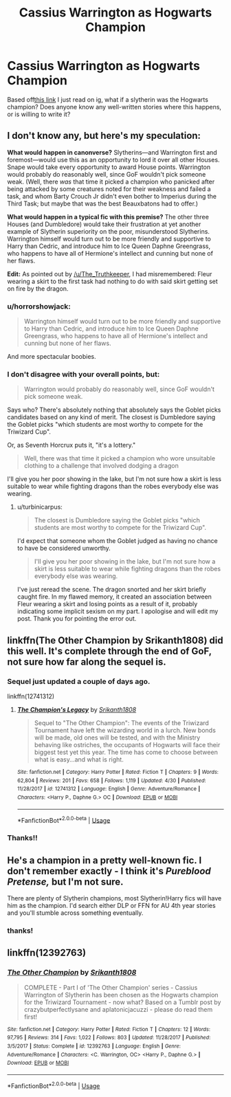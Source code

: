 #+TITLE: Cassius Warrington as Hogwarts Champion

* Cassius Warrington as Hogwarts Champion
:PROPERTIES:
:Score: 7
:DateUnix: 1588544691.0
:DateShort: 2020-May-04
:FlairText: Request
:END:
Based off[[https://www.instagram.com/p/B_eqmeCgbju/?igshid=blsckt9un99f][this link]] I just read on ig, what if a slytherin was the Hogwarts champion? Does anyone know any well-written stories where this happens, or is willing to write it?


** I don't know any, but here's my speculation:

*What would happen in canonverse?* Slytherins---and Warrington first and foremost---would use this as an opportunity to lord it over all other Houses. Snape would take every opportunity to award House points. Warrington would probably do reasonably well, since GoF wouldn't pick someone weak. (Well, there /was/ that time it picked a champion who panicked after being attacked by some creatures noted for their weakness and failed a task, and whom Barty Crouch Jr didn't even bother to Imperius during the Third Task; but maybe that was the best Beauxbatons had to offer.)

*What would happen in a typical fic with this premise?* The other three Houses (and Dumbledore) would take their frustration at yet another example of Slytherin superiority on the poor, misunderstood Slytherins. Warrington himself would turn out to be more friendly and supportive to Harry than Cedric, and introduce him to Ice Queen Daphne Greengrass, who happens to have all of Hermione's intellect and cunning but none of her flaws.

*Edit:* As pointed out by [[/u/The_Truthkeeper]], I had misremembered: Fleur wearing a skirt to the first task had nothing to do with said skirt getting set on fire by the dragon.
:PROPERTIES:
:Author: turbinicarpus
:Score: 11
:DateUnix: 1588555929.0
:DateShort: 2020-May-04
:END:

*** u/horrorshowjack:
#+begin_quote
  Warrington himself would turn out to be more friendly and supportive to Harry than Cedric, and introduce him to Ice Queen Daphne Greengrass, who happens to have all of Hermione's intellect and cunning but none of her flaws.
#+end_quote

And more spectacular boobies.
:PROPERTIES:
:Author: horrorshowjack
:Score: 7
:DateUnix: 1588556921.0
:DateShort: 2020-May-04
:END:


*** I don't disagree with your overall points, but:

#+begin_quote
  Warrington would probably do reasonably well, since GoF wouldn't pick someone weak.
#+end_quote

Says who? There's absolutely nothing that absolutely says the Goblet picks candidates based on any kind of merit. The closest is Dumbledore saying the Goblet picks "which students are most worthy to compete for the Triwizard Cup".

Or, as Seventh Horcrux puts it, "it's a lottery."

#+begin_quote
  Well, there was that time it picked a champion who wore unsuitable clothing to a challenge that involved dodging a dragon
#+end_quote

I'll give you her poor showing in the lake, but I'm not sure how a skirt is less suitable to wear while fighting dragons than the robes everybody else was wearing.
:PROPERTIES:
:Author: The_Truthkeeper
:Score: 2
:DateUnix: 1588570440.0
:DateShort: 2020-May-04
:END:

**** u/turbinicarpus:
#+begin_quote
  The closest is Dumbledore saying the Goblet picks "which students are most worthy to compete for the Triwizard Cup".
#+end_quote

I'd expect that someone whom the Goblet judged as having no chance to have be considered unworthy.

#+begin_quote
  I'll give you her poor showing in the lake, but I'm not sure how a skirt is less suitable to wear while fighting dragons than the robes everybody else was wearing.
#+end_quote

I've just reread the scene. The dragon snorted and her skirt briefly caught fire. In my flawed memory, it created an association between Fleur wearing a skirt and losing points as a result of it, probably indicating some implicit sexism on my part. I apologise and will edit my post. Thank you for pointing the error out.
:PROPERTIES:
:Author: turbinicarpus
:Score: 2
:DateUnix: 1588573902.0
:DateShort: 2020-May-04
:END:


** linkffn(The Other Champion by Srikanth1808) did this well. It's complete through the end of GoF, not sure how far along the sequel is.
:PROPERTIES:
:Author: The_Truthkeeper
:Score: 8
:DateUnix: 1588545025.0
:DateShort: 2020-May-04
:END:

*** Sequel just updated a couple of days ago.

linkffn(12741312)
:PROPERTIES:
:Author: Gilrand
:Score: 2
:DateUnix: 1588568414.0
:DateShort: 2020-May-04
:END:

**** [[https://www.fanfiction.net/s/12741312/1/][*/The Champion's Legacy/*]] by [[https://www.fanfiction.net/u/4107340/Srikanth1808][/Srikanth1808/]]

#+begin_quote
  Sequel to "The Other Champion": The events of the Triwizard Tournament have left the wizarding world in a lurch. New bonds will be made, old ones will be tested, and with the Ministry behaving like ostriches, the occupants of Hogwarts will face their biggest test yet this year. The time has come to choose between what is easy...and what is right.
#+end_quote

^{/Site/:} ^{fanfiction.net} ^{*|*} ^{/Category/:} ^{Harry} ^{Potter} ^{*|*} ^{/Rated/:} ^{Fiction} ^{T} ^{*|*} ^{/Chapters/:} ^{9} ^{*|*} ^{/Words/:} ^{62,804} ^{*|*} ^{/Reviews/:} ^{201} ^{*|*} ^{/Favs/:} ^{658} ^{*|*} ^{/Follows/:} ^{1,119} ^{*|*} ^{/Updated/:} ^{4/30} ^{*|*} ^{/Published/:} ^{11/28/2017} ^{*|*} ^{/id/:} ^{12741312} ^{*|*} ^{/Language/:} ^{English} ^{*|*} ^{/Genre/:} ^{Adventure/Romance} ^{*|*} ^{/Characters/:} ^{<Harry} ^{P.,} ^{Daphne} ^{G.>} ^{OC} ^{*|*} ^{/Download/:} ^{[[http://www.ff2ebook.com/old/ffn-bot/index.php?id=12741312&source=ff&filetype=epub][EPUB]]} ^{or} ^{[[http://www.ff2ebook.com/old/ffn-bot/index.php?id=12741312&source=ff&filetype=mobi][MOBI]]}

--------------

*FanfictionBot*^{2.0.0-beta} | [[https://github.com/tusing/reddit-ffn-bot/wiki/Usage][Usage]]
:PROPERTIES:
:Author: FanfictionBot
:Score: 1
:DateUnix: 1588568482.0
:DateShort: 2020-May-04
:END:


*** Thanks!!
:PROPERTIES:
:Score: 1
:DateUnix: 1588545890.0
:DateShort: 2020-May-04
:END:


** He's a champion in a pretty well-known fic. I don't remember exactly - I think it's /Pureblood Pretense,/ but I'm not sure.

There are plenty of Slytherin champions, most Slytherin!Harry fics will have him as the champion. I'd search either DLP or FFN for AU 4th year stories and you'll stumble across something eventually.
:PROPERTIES:
:Author: francoisschubert
:Score: 2
:DateUnix: 1588562777.0
:DateShort: 2020-May-04
:END:

*** thanks!
:PROPERTIES:
:Score: 1
:DateUnix: 1588604474.0
:DateShort: 2020-May-04
:END:


** linkffn(12392763)
:PROPERTIES:
:Author: UmerTahirUT1
:Score: 2
:DateUnix: 1593169066.0
:DateShort: 2020-Jun-26
:END:

*** [[https://www.fanfiction.net/s/12392763/1/][*/The Other Champion/*]] by [[https://www.fanfiction.net/u/4107340/Srikanth1808][/Srikanth1808/]]

#+begin_quote
  COMPLETE - Part I of 'The Other Champion' series - Cassius Warrington of Slytherin has been chosen as the Hogwarts champion for the Triwizard Tournament - now what? Based on a Tumblr post by crazybutperfectlysane and aplatonicjacuzzi - please do read them first!
#+end_quote

^{/Site/:} ^{fanfiction.net} ^{*|*} ^{/Category/:} ^{Harry} ^{Potter} ^{*|*} ^{/Rated/:} ^{Fiction} ^{T} ^{*|*} ^{/Chapters/:} ^{12} ^{*|*} ^{/Words/:} ^{97,795} ^{*|*} ^{/Reviews/:} ^{314} ^{*|*} ^{/Favs/:} ^{1,022} ^{*|*} ^{/Follows/:} ^{803} ^{*|*} ^{/Updated/:} ^{11/28/2017} ^{*|*} ^{/Published/:} ^{3/5/2017} ^{*|*} ^{/Status/:} ^{Complete} ^{*|*} ^{/id/:} ^{12392763} ^{*|*} ^{/Language/:} ^{English} ^{*|*} ^{/Genre/:} ^{Adventure/Romance} ^{*|*} ^{/Characters/:} ^{<C.} ^{Warrington,} ^{OC>} ^{<Harry} ^{P.,} ^{Daphne} ^{G.>} ^{*|*} ^{/Download/:} ^{[[http://www.ff2ebook.com/old/ffn-bot/index.php?id=12392763&source=ff&filetype=epub][EPUB]]} ^{or} ^{[[http://www.ff2ebook.com/old/ffn-bot/index.php?id=12392763&source=ff&filetype=mobi][MOBI]]}

--------------

*FanfictionBot*^{2.0.0-beta} | [[https://github.com/tusing/reddit-ffn-bot/wiki/Usage][Usage]]
:PROPERTIES:
:Author: FanfictionBot
:Score: 1
:DateUnix: 1593169084.0
:DateShort: 2020-Jun-26
:END:
